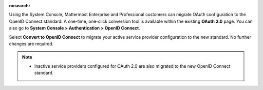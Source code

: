:nosearch:

Using the System Console, Mattermost Enterprise and Professional customers can migrate OAuth configuration to the OpenID Connect standard. A one-time, one-click conversion tool is available within the existing **OAuth 2.0** page. You can also go to **System Console > Authentication > OpenID Connect**.

Select **Convert to OpenID Connect** to migrate your active service provider configuration to the new standard. No further changes are required. 

.. note::
  - Inactive service providers configured for OAuth 2.0 are also migrated to the new OpenID Connect standard.